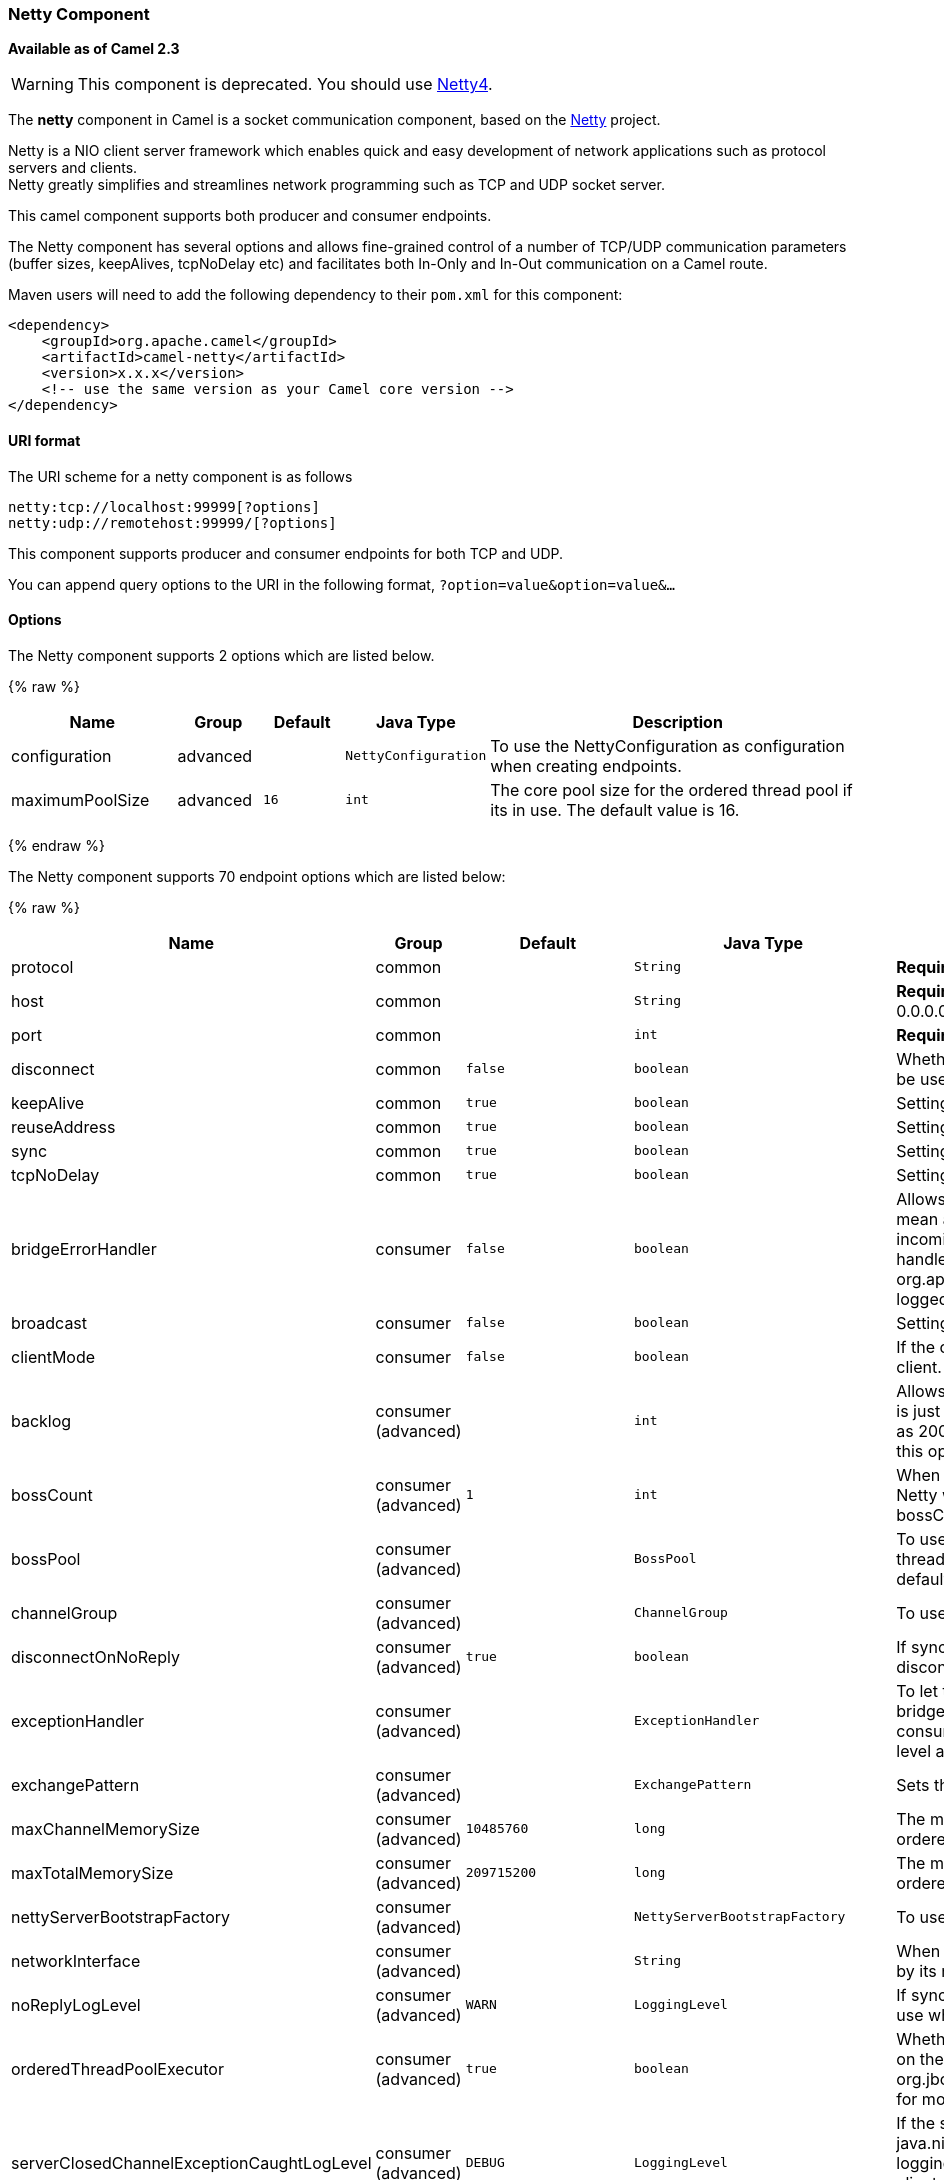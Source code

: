 [[Netty-NettyComponent]]
Netty Component
~~~~~~~~~~~~~~~

*Available as of Camel 2.3*

WARNING: This component is deprecated. You should use link:netty4.html[Netty4].

The *netty* component in Camel is a socket communication component,
based on the http://netty.io/[Netty] project.

Netty is a NIO client server framework which enables quick and easy
development of network applications such as protocol servers and
clients. +
 Netty greatly simplifies and streamlines network programming such as
TCP and UDP socket server.

This camel component supports both producer and consumer endpoints.

The Netty component has several options and allows fine-grained control
of a number of TCP/UDP communication parameters (buffer sizes,
keepAlives, tcpNoDelay etc) and facilitates both In-Only and In-Out
communication on a Camel route.

Maven users will need to add the following dependency to their `pom.xml`
for this component:

[source,xml]
------------------------------------------------------------
<dependency>
    <groupId>org.apache.camel</groupId>
    <artifactId>camel-netty</artifactId>
    <version>x.x.x</version>
    <!-- use the same version as your Camel core version -->
</dependency>
------------------------------------------------------------

[[Netty-URIformat]]
URI format
^^^^^^^^^^

The URI scheme for a netty component is as follows

[source,java]
---------------------------------------
netty:tcp://localhost:99999[?options]
netty:udp://remotehost:99999/[?options]
---------------------------------------

This component supports producer and consumer endpoints for both TCP and
UDP.

You can append query options to the URI in the following format,
`?option=value&option=value&...`

[[Netty-Options]]
Options
^^^^^^^





// component options: START
The Netty component supports 2 options which are listed below.



{% raw %}
[width="100%",cols="2,1,1m,1m,5",options="header"]
|=======================================================================
| Name | Group | Default | Java Type | Description
| configuration | advanced |  | NettyConfiguration | To use the NettyConfiguration as configuration when creating endpoints.
| maximumPoolSize | advanced | 16 | int | The core pool size for the ordered thread pool if its in use. The default value is 16.
|=======================================================================
{% endraw %}
// component options: END








// endpoint options: START
The Netty component supports 70 endpoint options which are listed below:

{% raw %}
[width="100%",cols="2,1,1m,1m,5",options="header"]
|=======================================================================
| Name | Group | Default | Java Type | Description
| protocol | common |  | String | *Required* The protocol to use which can be tcp or udp.
| host | common |  | String | *Required* The hostname. For the consumer the hostname is localhost or 0.0.0.0 For the producer the hostname is the remote host to connect to
| port | common |  | int | *Required* The host port number
| disconnect | common | false | boolean | Whether or not to disconnect(close) from Netty Channel right after use. Can be used for both consumer and producer.
| keepAlive | common | true | boolean | Setting to ensure socket is not closed due to inactivity
| reuseAddress | common | true | boolean | Setting to facilitate socket multiplexing
| sync | common | true | boolean | Setting to set endpoint as one-way or request-response
| tcpNoDelay | common | true | boolean | Setting to improve TCP protocol performance
| bridgeErrorHandler | consumer | false | boolean | Allows for bridging the consumer to the Camel routing Error Handler which mean any exceptions occurred while the consumer is trying to pickup incoming messages or the likes will now be processed as a message and handled by the routing Error Handler. By default the consumer will use the org.apache.camel.spi.ExceptionHandler to deal with exceptions that will be logged at WARN or ERROR level and ignored.
| broadcast | consumer | false | boolean | Setting to choose Multicast over UDP
| clientMode | consumer | false | boolean | If the clientMode is true netty consumer will connect the address as a TCP client.
| backlog | consumer (advanced) |  | int | Allows to configure a backlog for netty consumer (server). Note the backlog is just a best effort depending on the OS. Setting this option to a value such as 200 500 or 1000 tells the TCP stack how long the accept queue can be If this option is not configured then the backlog depends on OS setting.
| bossCount | consumer (advanced) | 1 | int | When netty works on nio mode it uses default bossCount parameter from Netty which is 1. User can use this operation to override the default bossCount from Netty
| bossPool | consumer (advanced) |  | BossPool | To use a explicit org.jboss.netty.channel.socket.nio.BossPool as the boss thread pool. For example to share a thread pool with multiple consumers. By default each consumer has their own boss pool with 1 core thread.
| channelGroup | consumer (advanced) |  | ChannelGroup | To use a explicit ChannelGroup.
| disconnectOnNoReply | consumer (advanced) | true | boolean | If sync is enabled then this option dictates NettyConsumer if it should disconnect where there is no reply to send back.
| exceptionHandler | consumer (advanced) |  | ExceptionHandler | To let the consumer use a custom ExceptionHandler. Notice if the option bridgeErrorHandler is enabled then this options is not in use. By default the consumer will deal with exceptions that will be logged at WARN or ERROR level and ignored.
| exchangePattern | consumer (advanced) |  | ExchangePattern | Sets the exchange pattern when the consumer creates an exchange.
| maxChannelMemorySize | consumer (advanced) | 10485760 | long | The maximum total size of the queued events per channel when using orderedThreadPoolExecutor. Specify 0 to disable.
| maxTotalMemorySize | consumer (advanced) | 209715200 | long | The maximum total size of the queued events for this pool when using orderedThreadPoolExecutor. Specify 0 to disable.
| nettyServerBootstrapFactory | consumer (advanced) |  | NettyServerBootstrapFactory | To use a custom NettyServerBootstrapFactory
| networkInterface | consumer (advanced) |  | String | When using UDP then this option can be used to specify a network interface by its name such as eth0 to join a multicast group.
| noReplyLogLevel | consumer (advanced) | WARN | LoggingLevel | If sync is enabled this option dictates NettyConsumer which logging level to use when logging a there is no reply to send back.
| orderedThreadPoolExecutor | consumer (advanced) | true | boolean | Whether to use ordered thread pool to ensure events are processed orderly on the same channel. See details at the netty javadoc of org.jboss.netty.handler.execution.OrderedMemoryAwareThreadPoolExecutor for more details.
| serverClosedChannelExceptionCaughtLogLevel | consumer (advanced) | DEBUG | LoggingLevel | If the server (NettyConsumer) catches an java.nio.channels.ClosedChannelException then its logged using this logging level. This is used to avoid logging the closed channel exceptions as clients can disconnect abruptly and then cause a flood of closed exceptions in the Netty server.
| serverExceptionCaughtLogLevel | consumer (advanced) | WARN | LoggingLevel | If the server (NettyConsumer) catches an exception then its logged using this logging level.
| serverPipelineFactory | consumer (advanced) |  | ServerPipelineFactory | To use a custom ServerPipelineFactory
| workerCount | consumer (advanced) |  | int | When netty works on nio mode it uses default workerCount parameter from Netty which is cpu_core_threads2. User can use this operation to override the default workerCount from Netty
| workerPool | consumer (advanced) |  | WorkerPool | To use a explicit org.jboss.netty.channel.socket.nio.WorkerPool as the worker thread pool. For example to share a thread pool with multiple consumers. By default each consumer has their own worker pool with 2 x cpu count core threads.
| connectTimeout | producer | 10000 | long | Time to wait for a socket connection to be available. Value is in millis.
| requestTimeout | producer |  | long | Allows to use a timeout for the Netty producer when calling a remote server. By default no timeout is in use. The value is in milli seconds so eg 30000 is 30 seconds. The requestTimeout is using Netty's ReadTimeoutHandler to trigger the timeout.
| clientPipelineFactory | producer (advanced) |  | ClientPipelineFactory | To use a custom ClientPipelineFactory
| lazyChannelCreation | producer (advanced) | true | boolean | Channels can be lazily created to avoid exceptions if the remote server is not up and running when the Camel producer is started.
| producerPoolEnabled | producer (advanced) | true | boolean | Whether producer pool is enabled or not. Important: Do not turn this off as the pooling is needed for handling concurrency and reliable request/reply.
| producerPoolMaxActive | producer (advanced) | -1 | int | Sets the cap on the number of objects that can be allocated by the pool (checked out to clients or idle awaiting checkout) at a given time. Use a negative value for no limit.
| producerPoolMaxIdle | producer (advanced) | 100 | int | Sets the cap on the number of idle instances in the pool.
| producerPoolMinEvictableIdle | producer (advanced) | 300000 | long | Sets the minimum amount of time (value in millis) an object may sit idle in the pool before it is eligible for eviction by the idle object evictor.
| producerPoolMinIdle | producer (advanced) |  | int | Sets the minimum number of instances allowed in the producer pool before the evictor thread (if active) spawns new objects.
| udpConnectionlessSending | producer (advanced) | false | boolean | This option supports connection less udp sending which is a real fire and forget. A connected udp send receive the PortUnreachableException if no one is listen on the receiving port.
| useChannelBuffer | producer (advanced) | false | boolean | If the useChannelBuffer is true netty producer will turn the message body into ChannelBuffer before sending it out.
| bootstrapConfiguration | advanced |  | NettyServerBootstrapConfiguration | To use a custom configured NettyServerBootstrapConfiguration for configuring this endpoint.
| options | advanced |  | Map | Allows to configure additional netty options using option. as prefix. For example option.child.keepAlive=false to set the netty option child.keepAlive=false. See the Netty documentation for possible options that can be used.
| receiveBufferSize | advanced | 65536 | long | The TCP/UDP buffer sizes to be used during inbound communication. Size is bytes.
| receiveBufferSizePredictor | advanced |  | int | Configures the buffer size predictor. See details at Jetty documentation and this mail thread.
| sendBufferSize | advanced | 65536 | long | The TCP/UDP buffer sizes to be used during outbound communication. Size is bytes.
| synchronous | advanced | false | boolean | Sets whether synchronous processing should be strictly used or Camel is allowed to use asynchronous processing (if supported).
| transferExchange | advanced | false | boolean | Only used for TCP. You can transfer the exchange over the wire instead of just the body. The following fields are transferred: In body Out body fault body In headers Out headers fault headers exchange properties exchange exception. This requires that the objects are serializable. Camel will exclude any non-serializable objects and log it at WARN level.
| allowDefaultCodec | codec | true | boolean | The netty component installs a default codec if both encoder/deocder is null and textline is false. Setting allowDefaultCodec to false prevents the netty component from installing a default codec as the first element in the filter chain.
| autoAppendDelimiter | codec | true | boolean | Whether or not to auto append missing end delimiter when sending using the textline codec.
| decoder | codec |  | ChannelHandler | A custom ChannelHandler class that can be used to perform special marshalling of inbound payloads. Must override org.jboss.netty.channel.ChannelUpStreamHandler.
| decoderMaxLineLength | codec | 1024 | int | The max line length to use for the textline codec.
| decoders | codec |  | String | A list of decoders to be used. You can use a String which have values separated by comma and have the values be looked up in the Registry. Just remember to prefix the value with so Camel knows it should lookup.
| delimiter | codec | LINE | TextLineDelimiter | The delimiter to use for the textline codec. Possible values are LINE and NULL.
| encoder | codec |  | ChannelHandler | A custom ChannelHandler class that can be used to perform special marshalling of outbound payloads. Must override org.jboss.netty.channel.ChannelDownStreamHandler.
| encoders | codec |  | String | A list of encoders to be used. You can use a String which have values separated by comma and have the values be looked up in the Registry. Just remember to prefix the value with so Camel knows it should lookup.
| encoding | codec |  | String | The encoding (a charset name) to use for the textline codec. If not provided Camel will use the JVM default Charset.
| textline | codec | false | boolean | Only used for TCP. If no codec is specified you can use this flag to indicate a text line based codec; if not specified or the value is false then Object Serialization is assumed over TCP.
| enabledProtocols | security | TLSv1,TLSv1.1,TLSv1.2 | String | Which protocols to enable when using SSL
| keyStoreFile | security |  | File | Client side certificate keystore to be used for encryption
| keyStoreFormat | security | JKS | String | Keystore format to be used for payload encryption. Defaults to JKS if not set
| keyStoreResource | security |  | String | Client side certificate keystore to be used for encryption. Is loaded by default from classpath but you can prefix with classpath: file: or http: to load the resource from different systems.
| needClientAuth | security | false | boolean | Configures whether the server needs client authentication when using SSL.
| passphrase | security |  | String | Password setting to use in order to encrypt/decrypt payloads sent using SSH
| securityProvider | security | SunX509 | String | Security provider to be used for payload encryption. Defaults to SunX509 if not set.
| ssl | security | false | boolean | Setting to specify whether SSL encryption is applied to this endpoint
| sslClientCertHeaders | security | false | boolean | When enabled and in SSL mode then the Netty consumer will enrich the Camel Message with headers having information about the client certificate such as subject name issuer name serial number and the valid date range.
| sslContextParameters | security |  | SSLContextParameters | To configure security using SSLContextParameters
| sslHandler | security |  | SslHandler | Reference to a class that could be used to return an SSL Handler
| trustStoreFile | security |  | File | Server side certificate keystore to be used for encryption
| trustStoreResource | security |  | String | Server side certificate keystore to be used for encryption. Is loaded by default from classpath but you can prefix with classpath: file: or http: to load the resource from different systems.
|=======================================================================
{% endraw %}
// endpoint options: END




[[Netty-RegistrybasedOptions]]
Registry based Options
^^^^^^^^^^^^^^^^^^^^^^

Codec Handlers and SSL Keystores can be enlisted in the
link:registry.html[Registry], such as in the Spring XML file. 
The values that could be passed in, are the following:

[width="100%",cols="10%,90%",options="header",]
|=======================================================================
|Name |Description

|`passphrase` |password setting to use in order to encrypt/decrypt payloads sent using
SSH

|`keyStoreFormat` |keystore format to be used for payload encryption. Defaults to "JKS" if
not set

|`securityProvider` |Security provider to be used for payload encryption. Defaults to
"SunX509" if not set.

|`keyStoreFile` |*deprecated:* Client side certificate keystore to be used for encryption

|`trustStoreFile` |*deprecated:* Server side certificate keystore to be used for encryption

|`keyStoreResource` |*Camel 2.11.1:* Client side certificate keystore to be used for
encryption. Is loaded by default from classpath, but you can prefix with
`"classpath:"`, `"file:"`, or `"http:"` to load the resource from
different systems.

|`trustStoreResource` |*Camel 2.11.1:* Server side certificate keystore to be used for
encryption. Is loaded by default from classpath, but you can prefix with
`"classpath:"`, `"file:"`, or `"http:"` to load the resource from
different systems.

|`sslHandler` |Reference to a class that could be used to return an SSL Handler

|`encoder` |A custom `ChannelHandler` class that can be used to perform special
marshalling of outbound payloads. Must override
`org.jboss.netty.channel.ChannelDownStreamHandler`.

|`encorders` |A list of encoders to be used. You can use a String which have values
separated by comma, and have the values be looked up in the
link:registry.html[Registry]. Just remember to prefix the value with #
so Camel knows it should lookup.

|`decoder` |A custom `ChannelHandler` class that can be used to perform special
marshalling of inbound payloads. Must override
`org.jboss.netty.channel.ChannelUpStreamHandler`.

|`decoders` |A list of decoders to be used. You can use a String which have values
separated by comma, and have the values be looked up in the
link:registry.html[Registry]. Just remember to prefix the value with #
so Camel knows it should lookup.
|=======================================================================

*Important:* Read below about using non shareable encoders/decoders.

[[Netty-Usingnonshareableencodersordecoders]]
Using non shareable encoders or decoders
++++++++++++++++++++++++++++++++++++++++

If your encoders or decoders is not shareable (eg they have the
@Shareable class annotation), then your encoder/decoder must implement
the `org.apache.camel.component.netty.ChannelHandlerFactory` interface,
and return a new instance in the `newChannelHandler` method. This is to
ensure the encoder/decoder can safely be used. If this is not the case,
then the Netty component will log a WARN when +
 an endpoint is created.

The Netty component offers a
`org.apache.camel.component.netty.ChannelHandlerFactories` factory
class, that has a number of commonly used methods.

[[Netty-SendingMessagestoandfromaNettyendpoint]]
Sending Messages to/from a Netty endpoint
^^^^^^^^^^^^^^^^^^^^^^^^^^^^^^^^^^^^^^^^^

[[Netty-NettyProducer]]
Netty Producer
++++++++++++++

In Producer mode, the component provides the ability to send payloads to
a socket endpoint +
 using either TCP or UDP protocols (with optional SSL support).

The producer mode supports both one-way and request-response based
operations.

[[Netty-NettyConsumer]]
Netty Consumer
++++++++++++++

In Consumer mode, the component provides the ability to:

* listen on a specified socket using either TCP or UDP protocols (with
optional SSL support),
* receive requests on the socket using text/xml, binary and serialized
object based payloads and
* send them along on a route as message exchanges.

The consumer mode supports both one-way and request-response based
operations.

[[Netty-Headers]]
Headers
^^^^^^^

The following headers are filled for the exchanges created by the Netty
consumer:

[width="100%",cols="10%,10%,80%",options="header",]
|=======================================================================
|Header key |Class |Description

|`NettyConstants.NETTY_CHANNEL_HANDLER_CONTEXT` /
`CamelNettyChannelHandlerContext` |`org.jboss.netty.channel.ChannelHandlerContext` | `ChannelHandlerContext `instance associated with the connection received
by netty.

|`NettyConstants.NETTY_MESSAGE_EVENT` / `CamelNettyMessageEvent` |`org.jboss.netty.channel.MessageEvent` |`MessageEvent `instance associated with the connection received by
netty.

|`NettyConstants.NETTY_REMOTE_ADDRESS` / `CamelNettyRemoteAddress` |`java.net.SocketAddress` |Remote address of the incoming socket connection.

|`NettyConstants.NETTY_LOCAL_ADDRESS` / `CamelNettyLocalAddress` |`java.net.SocketAddress` |Local address of the incoming socket connection.
|=======================================================================

[[Netty-UsageSamples]]
Usage Samples
^^^^^^^^^^^^^

[[Netty-AUDPNettyendpointusingRequest-Replyandserializedobjectpayload]]
A UDP Netty endpoint using Request-Reply and serialized object payload
++++++++++++++++++++++++++++++++++++++++++++++++++++++++++++++++++++++

[source,java]
------------------------------------------------------------------
RouteBuilder builder = new RouteBuilder() {
  public void configure() {
    from("netty:udp://localhost:5155?sync=true")
      .process(new Processor() {
         public void process(Exchange exchange) throws Exception {
           Poetry poetry = (Poetry) exchange.getIn().getBody();
           poetry.setPoet("Dr. Sarojini Naidu");
           exchange.getOut().setBody(poetry);
         }
       }
    }
};
------------------------------------------------------------------

[[Netty-ATCPbasedNettyconsumerendpointusingOne-waycommunication]]
A TCP based Netty consumer endpoint using One-way communication
+++++++++++++++++++++++++++++++++++++++++++++++++++++++++++++++

[source,java]
-------------------------------------------
RouteBuilder builder = new RouteBuilder() {
  public void configure() {
       from("netty:tcp://localhost:5150")
           .to("mock:result");
  }
};
-------------------------------------------

[[Netty-AnSSLTCPbasedNettyconsumerendpointusingRequest-Replycommunication]]
An SSL/TCP based Netty consumer endpoint using Request-Reply communication
++++++++++++++++++++++++++++++++++++++++++++++++++++++++++++++++++++++++++

[[Netty-UsingtheJSSEConfigurationUtility]]
Using the JSSE Configuration Utility

As of Camel 2.9, the Netty component supports SSL/TLS configuration
through the link:camel-configuration-utilities.html[Camel JSSE
Configuration Utility].  This utility greatly decreases the amount of
component specific code you need to write and is configurable at the
endpoint and component levels.  The following examples demonstrate how
to use the utility with the Netty component.

[[Netty-Programmaticconfigurationofthecomponent]]
Programmatic configuration of the component

[source,java]
-----------------------------------------------------------------------------------------
KeyStoreParameters ksp = new KeyStoreParameters();
ksp.setResource("/users/home/server/keystore.jks");
ksp.setPassword("keystorePassword");

KeyManagersParameters kmp = new KeyManagersParameters();
kmp.setKeyStore(ksp);
kmp.setKeyPassword("keyPassword");

SSLContextParameters scp = new SSLContextParameters();
scp.setKeyManagers(kmp);

NettyComponent nettyComponent = getContext().getComponent("netty", NettyComponent.class);
nettyComponent.setSslContextParameters(scp);
-----------------------------------------------------------------------------------------

[[Netty-SpringDSLbasedconfigurationofendpoint]]
Spring DSL based configuration of endpoint

[source,xml]
------------------------------------------------------------------------------------------------------
...
  <camel:sslContextParameters
      id="sslContextParameters">
    <camel:keyManagers
        keyPassword="keyPassword">
      <camel:keyStore
          resource="/users/home/server/keystore.jks"
          password="keystorePassword"/>
    </camel:keyManagers>
  </camel:sslContextParameters>...
...
  <to uri="netty:tcp://localhost:5150?sync=true&ssl=true&sslContextParameters=#sslContextParameters"/>
...
------------------------------------------------------------------------------------------------------

[[Netty-UsingBasicSSLTLSconfigurationontheJettyComponent]]
Using Basic SSL/TLS configuration on the Jetty Component

[source,java]
-----------------------------------------------------------------------------
JndiRegistry registry = new JndiRegistry(createJndiContext());
registry.bind("password", "changeit");
registry.bind("ksf", new File("src/test/resources/keystore.jks"));
registry.bind("tsf", new File("src/test/resources/keystore.jks"));

context.createRegistry(registry);
context.addRoutes(new RouteBuilder() {
  public void configure() {
      String netty_ssl_endpoint =
         "netty:tcp://localhost:5150?sync=true&ssl=true&passphrase=#password"
         + "&keyStoreFile=#ksf&trustStoreFile=#tsf";
      String return_string =
         "When You Go Home, Tell Them Of Us And Say,"
         + "For Your Tomorrow, We Gave Our Today.";

      from(netty_ssl_endpoint)
       .process(new Processor() {
          public void process(Exchange exchange) throws Exception {
            exchange.getOut().setBody(return_string);
          }
       }
  }
});
-----------------------------------------------------------------------------

[[Netty-GettingaccesstoSSLSessionandtheclientcertificate]]
Getting access to SSLSession and the client certificate

*Available as of Camel 2.12*

You can get access to the `javax.net.ssl.SSLSession` if you eg need to
get details about the client certificate. When `ssl=true` then the
link:netty.html[Netty] component will store the `SSLSession` as a header
on the Camel link:message.html[Message] as shown below:

[source,java]
----------------------------------------------------------------------------------------------------
SSLSession session = exchange.getIn().getHeader(NettyConstants.NETTY_SSL_SESSION, SSLSession.class);
// get the first certificate which is client certificate
javax.security.cert.X509Certificate cert = session.getPeerCertificateChain()[0];
Principal principal = cert.getSubjectDN();
----------------------------------------------------------------------------------------------------

Remember to set `needClientAuth=true` to authenticate the client,
otherwise `SSLSession` cannot access information about the client
certificate, and you may get an exception
`javax.net.ssl.SSLPeerUnverifiedException: peer not authenticated`. You
may also get this exception if the client certificate is expired or not
valid etc.

TIP: The option `sslClientCertHeaders` can be set to `true` which then
enriches the Camel link:message.html[Message] with headers having
details about the client certificate. For example the subject name is
readily available in the header `CamelNettySSLClientCertSubjectName`.

[[Netty-UsingMultipleCodecs]]
Using Multiple Codecs
+++++++++++++++++++++

In certain cases it may be necessary to add chains of encoders and
decoders to the netty pipeline. To add multpile codecs to a camel netty
endpoint the 'encoders' and 'decoders' uri parameters should be used.
Like the 'encoder' and 'decoder' parameters they are used to supply
references (to lists of ChannelUpstreamHandlers and
ChannelDownstreamHandlers) that should be added to the pipeline. Note
that if encoders is specified then the encoder param will be ignored,
similarly for decoders and the decoder param.

INFO: Read further above about using non shareable encoders/decoders.

The lists of codecs need to be added to the Camel's registry so they can
be resolved when the endpoint is created.

Spring's native collections support can be used to specify the codec
lists in an application context

The bean names can then be used in netty endpoint definitions either as
a comma separated list or contained in a List e.g.

or via spring.

[[Netty-ClosingChannelWhenComplete]]
Closing Channel When Complete
^^^^^^^^^^^^^^^^^^^^^^^^^^^^^

When acting as a server you sometimes want to close the channel when,
for example, a client conversion is finished. +
 You can do this by simply setting the endpoint option
`disconnect=true`.

However you can also instruct Camel on a per message basis as follows. +
 To instruct Camel to close the channel, you should add a header with
the key `CamelNettyCloseChannelWhenComplete` set to a boolean `true`
value. +
 For instance, the example below will close the channel after it has
written the bye message back to the client:

[source,java]
--------------------------------------------------------------------------------------------------------
        from("netty:tcp://localhost:8080").process(new Processor() {
            public void process(Exchange exchange) throws Exception {
                String body = exchange.getIn().getBody(String.class);
                exchange.getOut().setBody("Bye " + body);
                // some condition which determines if we should close
                if (close) {
                    exchange.getOut().setHeader(NettyConstants.NETTY_CLOSE_CHANNEL_WHEN_COMPLETE, true);
                }
            }
        });
--------------------------------------------------------------------------------------------------------

[[Netty-Addingcustomchannelpipelinefactoriestogaincompletecontroloveracreatedpipeline]]
Adding custom channel pipeline factories to gain complete control over a created pipeline
^^^^^^^^^^^^^^^^^^^^^^^^^^^^^^^^^^^^^^^^^^^^^^^^^^^^^^^^^^^^^^^^^^^^^^^^^^^^^^^^^^^^^^^^^

*Available as of Camel 2.5*

Custom channel pipelines provide complete control to the user over the
handler/interceptor chain by inserting custom handler(s), encoder(s) &
decoders without having to specify them in the Netty Endpoint URL in a
very simple way.

In order to add a custom pipeline, a custom channel pipeline factory
must be created and registered with the context via the context registry
(JNDIRegistry,or the camel-spring ApplicationContextRegistry etc).

A custom pipeline factory must be constructed as follows

* A Producer linked channel pipeline factory must extend the abstract
class `ClientPipelineFactory`.
* A Consumer linked channel pipeline factory must extend the abstract
class `ServerPipelineFactory`.
* The classes should override the getPipeline() method in order to
insert custom handler(s), encoder(s) and decoder(s). Not overriding the
getPipeline() method creates a pipeline with no handlers, encoders or
decoders wired to the pipeline.

The example below shows how ServerChannel Pipeline factory may be
created

*Using custom pipeline factory*

[source,java]
--------------------------------------------------------------------------------------------------------------------------------
public class SampleServerChannelPipelineFactory extends ServerPipelineFactory {
    private int maxLineSize = 1024;

    public ChannelPipeline getPipeline() throws Exception {
        ChannelPipeline channelPipeline = Channels.pipeline();

        channelPipeline.addLast("encoder-SD", new StringEncoder(CharsetUtil.UTF_8));
        channelPipeline.addLast("decoder-DELIM", new DelimiterBasedFrameDecoder(maxLineSize, true, Delimiters.lineDelimiter()));
        channelPipeline.addLast("decoder-SD", new StringDecoder(CharsetUtil.UTF_8));
        // here we add the default Camel ServerChannelHandler for the consumer, to allow Camel to route the message etc.
        channelPipeline.addLast("handler", new ServerChannelHandler(consumer));

        return channelPipeline;
    }
}
--------------------------------------------------------------------------------------------------------------------------------

The custom channel pipeline factory can then be added to the registry
and instantiated/utilized on a camel route in the following way

[source,java]
-------------------------------------------------------------------
Registry registry = camelContext.getRegistry();
serverPipelineFactory = new TestServerChannelPipelineFactory();
registry.bind("spf", serverPipelineFactory);
context.addRoutes(new RouteBuilder() {
  public void configure() {
      String netty_ssl_endpoint =
         "netty:tcp://localhost:5150?serverPipelineFactory=#spf"
      String return_string =
         "When You Go Home, Tell Them Of Us And Say,"
         + "For Your Tomorrow, We Gave Our Today.";

      from(netty_ssl_endpoint)
       .process(new Processor() {
          public void process(Exchange exchange) throws Exception {
            exchange.getOut().setBody(return_string);
          }
       }
  }
});
-------------------------------------------------------------------

[[Netty-ReusingNettybossandworkerthreadpools]]
Reusing Netty boss and worker thread pools
^^^^^^^^^^^^^^^^^^^^^^^^^^^^^^^^^^^^^^^^^^

*Available as of Camel 2.12*

Netty has two kind of thread pools: boss and worker. By default each
Netty consumer and producer has their private thread pools. If you want
to reuse these thread pools among multiple consumers or producers then
the thread pools must be created and enlisted in the
link:registry.html[Registry].

For example using Spring XML we can create a shared worker thread pool
using the `NettyWorkerPoolBuilder` with 2 worker threads as shown below:

[source,xml]
-----------------------------------------------------------------------------------------
  <!-- use the worker pool builder to create to help create the shared thread pool -->
  <bean id="poolBuilder" class="org.apache.camel.component.netty.NettyWorkerPoolBuilder">
    <property name="workerCount" value="2"/>
  </bean>

  <!-- the shared worker thread pool -->
  <bean id="sharedPool" class="org.jboss.netty.channel.socket.nio.WorkerPool"
        factory-bean="poolBuilder" factory-method="build" destroy-method="shutdown">
  </bean>
-----------------------------------------------------------------------------------------

TIP: For boss thread pool there is a
`org.apache.camel.component.netty.NettyServerBossPoolBuilder` builder
for Netty consumers, and a
`org.apache.camel.component.netty.NettyClientBossPoolBuilder` for the
Netty produces.

Then in the Camel routes we can refer to this worker pools by
configuring the `workerPool` option in the
https://cwiki.apache.org/confluence/pages/createpage.action?spaceKey=CAMEL&title=URI&linkCreation=true&fromPageId=14814487[URI]
as shown below:

[source,xml]
-----------------------------------------------------------------------------------------------------------------------------------------
    <route>
      <from uri="netty:tcp://localhost:5021?textline=true&amp;sync=true&amp;workerPool=#sharedPool&amp;orderedThreadPoolExecutor=false"/>
      <to uri="log:result"/>
      ...
    </route>
-----------------------------------------------------------------------------------------------------------------------------------------

And if we have another route we can refer to the shared worker pool:

[source,xml]
-----------------------------------------------------------------------------------------------------------------------------------------
    <route>
      <from uri="netty:tcp://localhost:5022?textline=true&amp;sync=true&amp;workerPool=#sharedPool&amp;orderedThreadPoolExecutor=false"/>
      <to uri="log:result"/>
      ...
    </route>
-----------------------------------------------------------------------------------------------------------------------------------------

... and so forth.

[[Netty-SeeAlso]]
See Also
^^^^^^^^

* link:configuring-camel.html[Configuring Camel]
* link:component.html[Component]
* link:endpoint.html[Endpoint]
* link:getting-started.html[Getting Started]

* link:netty-http.html[Netty HTTP]
* link:mina.html[MINA]

